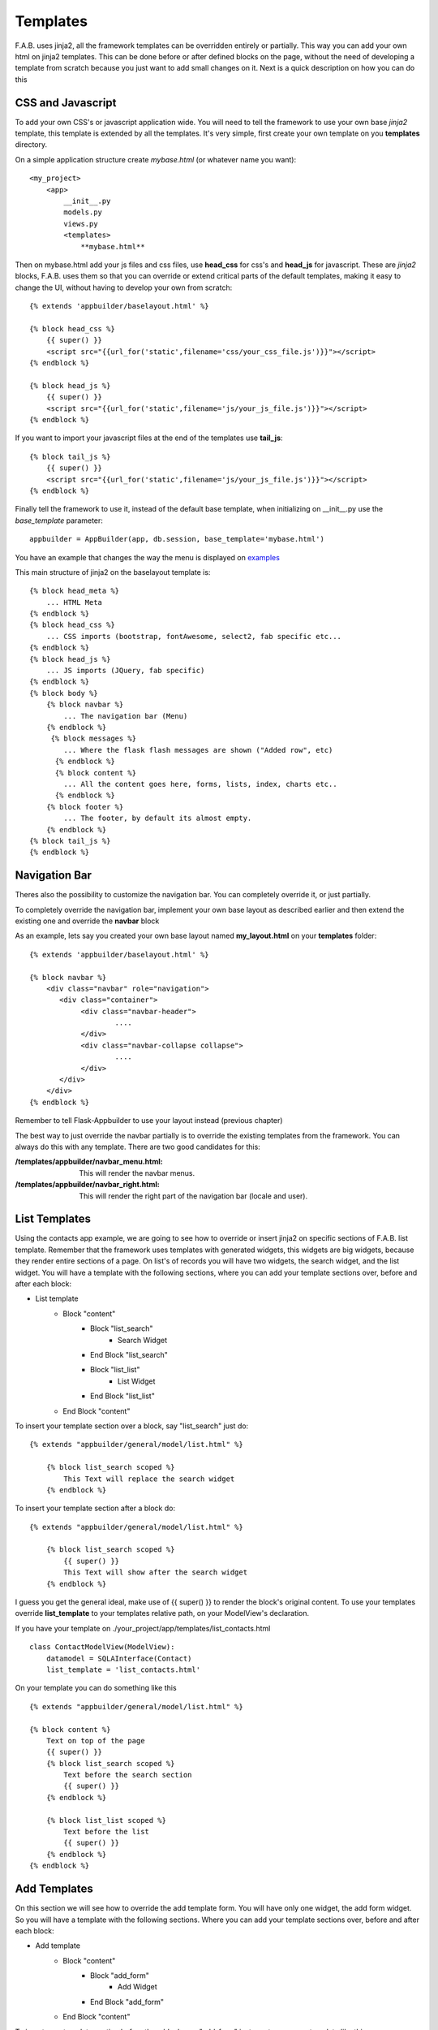 Templates
=========

F.A.B. uses jinja2, all the framework templates can be overridden entirely or partially.
This way you can add your own html on jinja2 templates.
This can be done before or after defined blocks on the page,
without the need of developing a template from scratch because you just want to add small changes on it.
Next is a quick description on how you can do this

CSS and Javascript
------------------

To add your own CSS's or javascript application wide.
You will need to tell the framework to use your own base *jinja2* template, this
template is extended by all the templates. It's very simple, first create your own
template on you **templates** directory.

On a simple application structure create *mybase.html* (or whatever name you want)::

    <my_project>
        <app>
            __init__.py
            models.py
            views.py
            <templates>
                **mybase.html**


Then on mybase.html add your js files and css files, use **head_css** for css's and **head_js** for javascript.
These are *jinja2* blocks, F.A.B. uses them so that you can override or extend critical parts of the default
templates, making it easy to change the UI, without having to develop your own from scratch::

    {% extends 'appbuilder/baselayout.html' %}

    {% block head_css %}
        {{ super() }}
        <script src="{{url_for('static',filename='css/your_css_file.js')}}"></script>
    {% endblock %}

    {% block head_js %}
        {{ super() }}
        <script src="{{url_for('static',filename='js/your_js_file.js')}}"></script>
    {% endblock %}


If you want to import your javascript files at the end of the templates use **tail_js**::

    {% block tail_js %}
        {{ super() }}
        <script src="{{url_for('static',filename='js/your_js_file.js')}}"></script>
    {% endblock %}


Finally tell the framework to use it, instead of the default base template,
when initializing on __init__.py use the *base_template* parameter::

    appbuilder = AppBuilder(app, db.session, base_template='mybase.html')

You have an example that changes the way the menu is displayed on
`examples <https://github.com/dpgaspar/Flask-AppBuilder/tree/master/examples/quicktemplates>`_

This main structure of jinja2 on the baselayout template is::

        {% block head_meta %}
            ... HTML Meta
        {% endblock %}
        {% block head_css %}
            ... CSS imports (bootstrap, fontAwesome, select2, fab specific etc...
        {% endblock %}
        {% block head_js %}
            ... JS imports (JQuery, fab specific)
        {% endblock %}
        {% block body %}
            {% block navbar %}
                ... The navigation bar (Menu)
            {% endblock %}
             {% block messages %}
                ... Where the flask flash messages are shown ("Added row", etc)
              {% endblock %}
              {% block content %}
                ... All the content goes here, forms, lists, index, charts etc..
              {% endblock %}
            {% block footer %}
                ... The footer, by default its almost empty.
            {% endblock %}
        {% block tail_js %}
        {% endblock %}

Navigation Bar
--------------

Theres also the possibility to customize the navigation bar. 
You can completely override it, or just partially.

To completely override the navigation bar, implement your own base layout as described earlier
and then extend the existing one and override the **navbar** block

As an example, lets say you created your own base layout named **my_layout.html** 
on your **templates** folder::

    {% extends 'appbuilder/baselayout.html' %}

    {% block navbar %}
        <div class="navbar" role="navigation">
           <div class="container">
                <div class="navbar-header">
                        ....
                </div>
                <div class="navbar-collapse collapse">
                        ....
                </div>
           </div>
        </div>
    {% endblock %}

Remember to tell Flask-Appbuilder to use your layout instead (previous chapter)

The best way to just override the navbar partially is to override the existing templates
from the framework. You can always do this with any template. There are two good candidates for this:

:/templates/appbuilder/navbar_menu.html: This will render the navbar menus.
:/templates/appbuilder/navbar_right.html: This will render the right part of the navigation bar (locale and user).

List Templates
--------------

Using the contacts app example, we are going to see how to override or insert jinja2 on specific sections
of F.A.B. list template. Remember that the framework uses templates with generated widgets, this widgets are big
widgets, because they render entire sections of a page.
On list's of records you will have two widgets, the search widget, and the list widget. You will have
a template with the following sections, where you can add your template sections over, before and after
each block:

- List template
    - Block "content"
        - Block "list_search"
            - Search Widget
        - End Block "list_search"
        - Block "list_list"
            - List Widget
        - End Block "list_list"
    - End Block "content"

To insert your template section over a block, say "list_search" just do:

::

    {% extends "appbuilder/general/model/list.html" %}

        {% block list_search scoped %}
            This Text will replace the search widget
        {% endblock %}

To insert your template section after a block do:

::

    {% extends "appbuilder/general/model/list.html" %}

        {% block list_search scoped %}
            {{ super() }}
            This Text will show after the search widget
        {% endblock %}

I guess you get the general ideal, make use of {{ super() }} to render the block's original content.
To use your templates override **list_template** to your templates relative path, on your ModelView's declaration.

If you have your template on ./your_project/app/templates/list_contacts.html

::

    class ContactModelView(ModelView):
        datamodel = SQLAInterface(Contact)
        list_template = 'list_contacts.html'


On your template you can do something like this

::

    {% extends "appbuilder/general/model/list.html" %}

    {% block content %}
        Text on top of the page
        {{ super() }}
        {% block list_search scoped %}
            Text before the search section
            {{ super() }}
        {% endblock %}

        {% block list_list scoped %}
            Text before the list
            {{ super() }}
        {% endblock %}
    {% endblock %}

Add Templates
--------------

On this section we will see how to override the add template form.
You will have only one widget, the add form widget. So you will have
a template with the following sections. Where you can add your template sections over, before and after
each block:

- Add template
    - Block "content"
        - Block "add_form"
            - Add Widget
        - End Block "add_form"
    - End Block "content"

To insert your template section before the a block, say "add_form" just create your own template like this:

::

    {% extends "appbuilder/general/model/add.html" %}

        {% block add_form %}
            This Text is before the add form widget
            {{ super() }}
        {% endblock %}

To use your template define you ModelView with **add_template** declaration to your templates relative path

If you have your template on ./your_project/app/templates/add_contacts.html

::

    class ContactModelView(ModelView):
        datamodel = SQLAInterface(Contact)

        add_template = 'add_contacts.html'

Edit Templates
--------------

On this section we will see how to override the edit template form.
You will have only one widget the edit form widget, so you will have
a template with the following sections, where you can add your template sections over, before and after
each block:

- Add template
    - Block "content"
        - Block "edit_form"
            - Edit Widget
        - End Block "edit_form"
    - End Block "content"

To insert your template section before the edit widget, just create your own template like this:

::

    {% extends "appbuilder/general/model/edit.html" %}

        {% block add_form %}
            This Text is before the add form widget
            {{ super() }}
        {% endblock %}

To use your template define you ModelView with **edit_template** declaration to your templates relative path

If you have your template on ./your_project/app/templates/edit_contacts.html

::

    class ContactModelView(ModelView):
        datamodel = SQLAInterface(Contact)

        edit_template = 'edit_contacts.html'


Show Templates
--------------

On this section we will see how to override the show template.
You will have only one widget the show widget, so you will have
a template with the following sections, where you can add your template sections over, before and after
each block:

- Show template
    - Block "content"
        - Block "show_form"
            - Show Widget
        - End Block "show_form"
    - End Block "content"

To insert your template section before the a block, say "show_form" just create your own template like this:

::

    {% extends "appbuilder/general/model/edit.html" %}

        {% block show_form %}
            This Text is before the show widget
            {{ super() }}
        {% endblock %}

To use your template define you ModelView with **edit_template** declaration to your templates relative path

If you have your template on ./your_project/app/templates/edit_contacts.html

::

    class ContactModelView(ModelView):
        datamodel = SQLAInterface(Contact)

        edit_template = 'edit_contacts.html'


Edit/Show Cascade Templates
---------------------------

On cascade templates for related views the above rules apply, but you can use an extra block
to insert your template code before, after or over the related view list widget.
For show cascade templates you have the following structure:

- Show template
    - Block "content"
        - Block "show_form"
            - Show Widget
        - End Block "show_form"
        - Block "related_views"
            - Related Views Widgets
        - End Block "related_views"
    - End Block "content"

Widgets
-------

Widgets are reusable, you can and should implement your own. Widgets are a special kind of jinja2
templates. They will be contained inside a python class, and rendered on a jinja2 template. So
**list_template**, **add_template**, **edit_template**, **show_template** will work like layouts
with widgets.

To create your own widgets follow the next recipe.

- Make your own widget template, we are going to create a very simple list widget.
  since version 1.4.1 list widgets extend **base_list.html** this will make your life
  simpler, this base template declares the following blocks you should use, when implementing
  your own widget for lists::
    
    {% block list_header scoped %}
        This is where the list controls are rendered, extend it to *inject* your own controls.
    {% endblock %}

    {% block begin_content scoped %}
        Area next to the controls
    {% endblock %}

    {% block begin_loop_header scoped %}
        Nice place to render your list headers.
    {% endblock %}

    {% block begin_loop_values %}
        Make your loop and render the list itself.
    {% endblock %}

Let's make a simple example::

    {% import 'appbuilder/general/lib.html' as lib %}
    {% extends 'appbuilder/general/widgets/base_list.html' %}

    {% block list_header %}
       {{ super() }}
       <a href="url_for('Class.method for my control')" class="btn btn-sm btn-primary"
            <i class="fa fa-rocket"></i>
       </a>
    {% endblock %}

    {% block begin_loop_values %}
        {% for item in value_columns %}
            {% set pk = pks[loop.index-1] %}
            {% if actions %}
                <input id="{{pk}}" class="action_check" name="rowid" value="{{pk}}" type="checkbox">
            {% endif %}
            {% if can_show or can_edit or can_delete %}
                {{ lib.btn_crud(can_show, can_edit, can_delete, pk, modelview_name, filters) }}
            {% endif %}
            </div>
        
            {% for value in include_columns %}
                <p {{ item[value]|safe }}</p>
            {% endfor %}
        {% endfor %}
    {% endblock %}


This example will just use two blocks **list_header** and **begin_loop_values**.
On **list_header** we are rendering an extra button/link to a class method.
Notice that first we call **super()** so that our control will be placed next to
pagination, add button and back button 

.. note:: If you just want to add a new control next to the list controls and keep everything else
   from the predefined widget. extend your widget from {% extends 'appbuilder/general/widgets/list.html' %}
   and just implement **list_header** the way it's done on this example.

Next we will render the values of the list, so we will override the **begin_loop_values**
block. Widgets have the following jinja2 vars that you should use:

- can_show: Boolean, if the user as access to the show view.
- can_edit: Boolean, if the user as access to the edit view.
- can_add: Boolean, if the user as access to the add view.
- can_delete: Boolean, if the user as access to delete records.
- value_columns: A list of Dicts with column names as keys and record values as values.
- include_columns: A list with columns to include on the list, and their order.
- order_columns: A list with the columns that can be ordered.
- pks: A list of primary key values.
- actions: A list of declared actions.
- modelview_name: The name of the ModelView class responsible for controling this template.

Save your widget template on your templates folder. I advise you to create a 
subfolder named *widgets*. So on our example we will keep our template on
*/templates/widgets/my_list.html*.

- Next we must create our python class to contain our widget. on your **app** folder
  create a file named widgets.py::

    from flask_appbuilder.widgets import ListWidget
    
    
    class MyListWidget(ListWidget):
         template = 'widgets/my_list.html'


- Finnaly use your new widget on your views::


    class MyModelView(ModelView):
        datamodel = SQLAInterface(MyModel)
        list_widget = MyListWidget
        

Flask-AppBuilder aready has some widgets you can choose from, try them out:

- ListWidget - The default for lists.
- ListThumbnail - For lists, nice to use with photos.
- ListItem - Very simple list of items.
- ListBlock - For lists, Similar to thumbnail.
- FormWidget - For add and edit.
- FormHorizontalWidget - For add and edit.
- FormInlineWidget - For add and edit
- ShowWidget - For show view.
- ShowBlockWidget - For show view.
- ShowVerticalWidget - For show view.


Library Functions
-----------------

F.A.B. has the following library functions that you can use to render bootstrap 3
components easily. Using them will ease your productivity and help you introduce
new html that shares the same look and feel has the framework.

- Panel component::

    {{ lib.panel_begin("Panel's Title") }}
        Your html goes here
    {{ lib.panel_end() }}

- Accordion (pass your view's name, or something that will serve as an id)::

    {% call lib.accordion_tag(view.__class__.__name__,"Accordion Title", False) %}
        Your HTML goes here
    {% endcall %}

